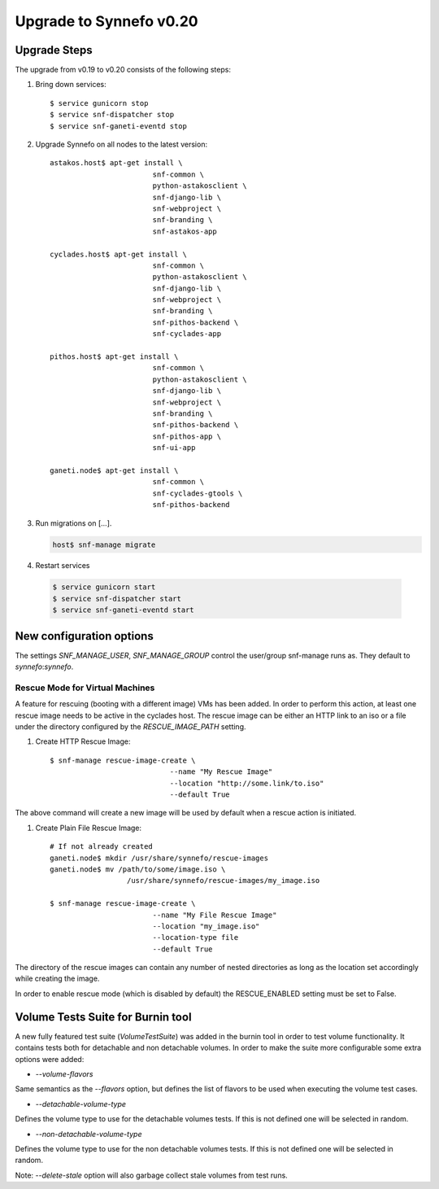 Upgrade to Synnefo v0.20
^^^^^^^^^^^^^^^^^^^^^^^^

Upgrade Steps
=============

The upgrade from v0.19 to v0.20 consists of the following steps:

#. Bring down services::

    $ service gunicorn stop
    $ service snf-dispatcher stop
    $ service snf-ganeti-eventd stop

#. Upgrade Synnefo on all nodes to the latest version::

    astakos.host$ apt-get install \
                            snf-common \
                            python-astakosclient \
                            snf-django-lib \
                            snf-webproject \
                            snf-branding \
                            snf-astakos-app

    cyclades.host$ apt-get install \
                            snf-common \
                            python-astakosclient \
                            snf-django-lib \
                            snf-webproject \
                            snf-branding \
                            snf-pithos-backend \
                            snf-cyclades-app

    pithos.host$ apt-get install \
                            snf-common \
                            python-astakosclient \
                            snf-django-lib \
                            snf-webproject \
                            snf-branding \
                            snf-pithos-backend \
                            snf-pithos-app \
                            snf-ui-app

    ganeti.node$ apt-get install \
                            snf-common \
                            snf-cyclades-gtools \
                            snf-pithos-backend


#. Run migrations on [...].

   .. code-block:: console

      host$ snf-manage migrate


#. Restart services

  .. code-block:: console

     $ service gunicorn start
     $ service snf-dispatcher start
     $ service snf-ganeti-eventd start


New configuration options
=========================
The settings `SNF_MANAGE_USER`, `SNF_MANAGE_GROUP` control the user/group
snf-manage runs as. They default to `synnefo`:`synnefo`.

.. warning:

    On all nodes `snf-manage` has been executed, the `commands`
    directory under `/var/log/synnefo` should be assigned to the same user/group
    set on the `SNF_MANAGE_USER`:`SNF_MANAGE_GROUP` settings.

Rescue Mode for Virtual Machines
""""""""""""""""""""""""""""""""

A feature for rescuing (booting with a different image) VMs has been added. In
order to perform this action, at least one rescue image needs to be active in
the cyclades host. The rescue image can be either an HTTP link to an iso or a
file under the directory configured by the `RESCUE_IMAGE_PATH` setting.

#. Create HTTP Rescue Image::

    $ snf-manage rescue-image-create \
                                --name "My Rescue Image"
                                --location "http://some.link/to.iso"
                                --default True

The above command will create a new image will be used by default when a rescue
action is initiated.

#. Create Plain File Rescue Image::

    # If not already created
    ganeti.node$ mkdir /usr/share/synnefo/rescue-images
    ganeti.node$ mv /path/to/some/image.iso \
                      /usr/share/synnefo/rescue-images/my_image.iso

    $ snf-manage rescue-image-create \
                            --name "My File Rescue Image"
                            --location "my_image.iso"
                            --location-type file
                            --default True

The directory of the rescue images can contain any number of nested directories
as long as the location set accordingly while creating the image.

In order to enable rescue mode (which is disabled by default) the
RESCUE_ENABLED setting must be set to False.

Volume Tests Suite for Burnin tool
==================================

A new fully featured test suite (`VolumeTestSuite`) was added in the burnin
tool in order to test volume functionality. It contains tests both for
detachable and non detachable volumes. In order to make the suite more
configurable some extra options were added:

* `--volume-flavors`

Same semantics as the `--flavors` option, but defines the list of flavors to be
used when executing the volume test cases.

* `--detachable-volume-type`

Defines the volume type to use for the detachable volumes tests. If this is not
defined one will be selected in random.

* `--non-detachable-volume-type`

Defines the volume type to use for the non detachable volumes tests. If this is
not defined one will be selected in random.

Note: `--delete-stale` option will also garbage collect stale volumes from test
runs.
